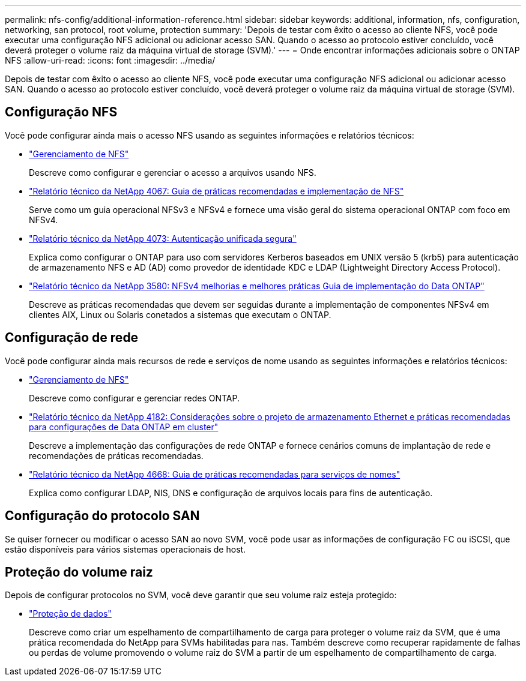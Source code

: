 ---
permalink: nfs-config/additional-information-reference.html 
sidebar: sidebar 
keywords: additional, information, nfs, configuration, networking, san protocol, root volume, protection 
summary: 'Depois de testar com êxito o acesso ao cliente NFS, você pode executar uma configuração NFS adicional ou adicionar acesso SAN. Quando o acesso ao protocolo estiver concluído, você deverá proteger o volume raiz da máquina virtual de storage (SVM).' 
---
= Onde encontrar informações adicionais sobre o ONTAP NFS
:allow-uri-read: 
:icons: font
:imagesdir: ../media/


[role="lead"]
Depois de testar com êxito o acesso ao cliente NFS, você pode executar uma configuração NFS adicional ou adicionar acesso SAN. Quando o acesso ao protocolo estiver concluído, você deverá proteger o volume raiz da máquina virtual de storage (SVM).



== Configuração NFS

Você pode configurar ainda mais o acesso NFS usando as seguintes informações e relatórios técnicos:

* link:../nfs-admin/index.html["Gerenciamento de NFS"]
+
Descreve como configurar e gerenciar o acesso a arquivos usando NFS.

* https://www.netapp.com/pdf.html?item=/media/10720-tr-4067.pdf["Relatório técnico da NetApp 4067: Guia de práticas recomendadas e implementação de NFS"^]
+
Serve como um guia operacional NFSv3 e NFSv4 e fornece uma visão geral do sistema operacional ONTAP com foco em NFSv4.

* https://www.netapp.com/pdf.html?item=/media/19371-tr-4073.pdf["Relatório técnico da NetApp 4073: Autenticação unificada segura"^]
+
Explica como configurar o ONTAP para uso com servidores Kerberos baseados em UNIX versão 5 (krb5) para autenticação de armazenamento NFS e AD (AD) como provedor de identidade KDC e LDAP (Lightweight Directory Access Protocol).

* https://www.netapp.com/pdf.html?item=/media/16398-tr-3580pdf.pdf["Relatório técnico da NetApp 3580: NFSv4 melhorias e melhores práticas Guia de implementação do Data ONTAP"^]
+
Descreve as práticas recomendadas que devem ser seguidas durante a implementação de componentes NFSv4 em clientes AIX, Linux ou Solaris conetados a sistemas que executam o ONTAP.





== Configuração de rede

Você pode configurar ainda mais recursos de rede e serviços de nome usando as seguintes informações e relatórios técnicos:

* link:../nfs-admin/index.html["Gerenciamento de NFS"]
+
Descreve como configurar e gerenciar redes ONTAP.

* https://www.netapp.com/pdf.html?item=/media/16885-tr-4182pdf.pdf["Relatório técnico da NetApp 4182: Considerações sobre o projeto de armazenamento Ethernet e práticas recomendadas para configurações de Data ONTAP em cluster"^]
+
Descreve a implementação das configurações de rede ONTAP e fornece cenários comuns de implantação de rede e recomendações de práticas recomendadas.

* https://www.netapp.com/pdf.html?item=/media/16328-tr-4668pdf.pdf["Relatório técnico da NetApp 4668: Guia de práticas recomendadas para serviços de nomes"^]
+
Explica como configurar LDAP, NIS, DNS e configuração de arquivos locais para fins de autenticação.





== Configuração do protocolo SAN

Se quiser fornecer ou modificar o acesso SAN ao novo SVM, você pode usar as informações de configuração FC ou iSCSI, que estão disponíveis para vários sistemas operacionais de host.



== Proteção do volume raiz

Depois de configurar protocolos no SVM, você deve garantir que seu volume raiz esteja protegido:

* link:../data-protection/index.html["Proteção de dados"]
+
Descreve como criar um espelhamento de compartilhamento de carga para proteger o volume raiz da SVM, que é uma prática recomendada do NetApp para SVMs habilitadas para nas. Também descreve como recuperar rapidamente de falhas ou perdas de volume promovendo o volume raiz do SVM a partir de um espelhamento de compartilhamento de carga.


